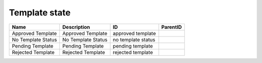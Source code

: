 .. _template_state:

Template state
==============

.. table::
   :class: datatable

   ==================  ==================  ==================  ==========
   Name                Description         ID                  ParentID
   ==================  ==================  ==================  ==========
   Approved Template   Approved Template   approved template
   No Template Status  No Template Status  no template status
   Pending Template    Pending Template    pending template
   Rejected Template   Rejected Template   rejected template
   ==================  ==================  ==================  ==========